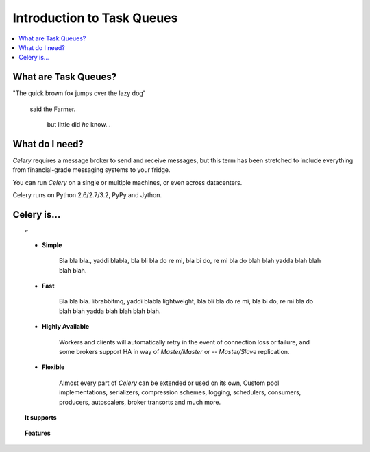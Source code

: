 =============================
 Introduction to Task Queues
=============================

.. contents::
    :local:
    :depth: 1

What are Task Queues?
=====================

.. compound::

    "The quick brown fox jumps over the lazy dog"

        said the Farmer.

            but little did *he* know...


What do I need?
===============

*Celery* requires a message broker to send and receive messages,
but this term has been stretched to include everything from
financial-grade messaging systems to your fridge.

You can run *Celery* on a single or multiple machines, or even
across datacenters.

Celery runs on Python 2.6/2.7/3.2, PyPy and Jython.


Celery is…
==========

.. topic:: ”

    - **Simple**

        Bla bla bla., yaddi blabla, bla bli bla do re mi, bla bi do,
        re mi bla do blah blah yadda blah blah blah blah.

    - **Fast**

        Bla bla bla. librabbitmq, yaddi blabla lightweight, bla bli bla do re mi, bla bi do,
        re mi bla do blah blah yadda blah blah blah blah.

    - **Highly Available**

        Workers and clients will automatically retry in the event
        of connection loss or failure, and some brokers support
        HA in way of *Master/Master* or -- *Master/Slave* replication.

    - **Flexible**

        Almost every part of *Celery* can be extended or used on its own,
        Custom pool implementations, serializers, compression schemes, logging,
        schedulers, consumers, producers, autoscalers, broker transorts and much more.


.. topic:: It supports

    .. hlist::
        :columns: 2

        - **Brokers**

            :ref:`RabbitMQ <broker-rabbitmq>`, :ref:`Redis <broker-redis>`,
            :ref:`MongoDB <broker-mongodb>`, :ref:`Beanstalk <broker-beanstalk>`,
            :ref:`CouchDB <broker-couchdb>`, or
            :ref:`SQLAlchemy <broker-sqlalchemy>`/:ref:`Django ORM <broker-django>`.

        - **Concurrency**

            multiprocessing, Eventlet_, gevent_ and threads.

        - **Serialization & Compression**

            Messages can be serialized using *pickle*, *json*, *yaml*, *msgpack*,
            and optionally compressed using *zlib* or *bzip2*

        - **Result Stores**

            AMQP, Redis, memcached, MongoDB, SQLAlchemy/Django ORM, Apache Cassandra.


.. topic:: Features

    .. hlist::
        :columns: 2

        - **Monitoring**

            The stream of monitoring events emit by the worker are used
            by built-in and external tools to tell you what your cluster
            is doing in real-time.

            :ref:`Read more… <guide-monitoring>`.

        - **Time Limits & Rate Limits**

            You can control how many tasks can be executed per second/minute/hour,
            or how long a task can be allowed to run, and this can be set as
            a default, for a specific worker or individually for each task type.

            :ref:`Read more… <worker-time-limits>`.

        - **Autoreloading**

            While in development workers can be configured to automatically reload source
            code as it changes.

            :ref:`Read more… <worker-autoreloading>`.

        - **Autoscaling**

            Dynamically resizing the worker pool depending on load,
            or custom metrics specified by the user, used to limit
            memory usage in shared hosting/cloud environment or to
            enforce a given quality of service.

            :ref:`Read more… <worker-autoscaling>`.

        - **Resource Leak Protection**

            The :option:`--maxtasksperchild` option is used for user tasks
            leaking resources, like memory or file descriptors, that
            are out simply out of your control.

            :ref:`Read more… <worker-maxtasksperchild>`.

        - **User Components**

            Each worker component can be customized, and additional components
            can be defined by the user.  The worker is built up using "boot steps" — a
            dependency graph enabling fine grained control of the workers
            internals.

.. _`RabbitMQ`: http://www.rabbitmq.com/
.. _`Redis`: http://code.google.com/p/redis/
.. _`SQLAlchemy`: http://www.sqlalchemy.org/
.. _`Django ORM`: http://djangoproject.com/
.. _`Eventlet`: http://eventlet.net/
.. _`gevent`: http://gevent.org/
.. _`Beanstalk`: http://kr.github.com/beanstalkd/
.. _`MongoDB`: http://mongodb.org/
.. _`CouchDB`: http://couchdb.apache.org/
.. _`Amazon SQS`: http://aws.amazon.com/sqs/
.. _`Apache ZooKeeper`: http://zookeeper.apache.org/
